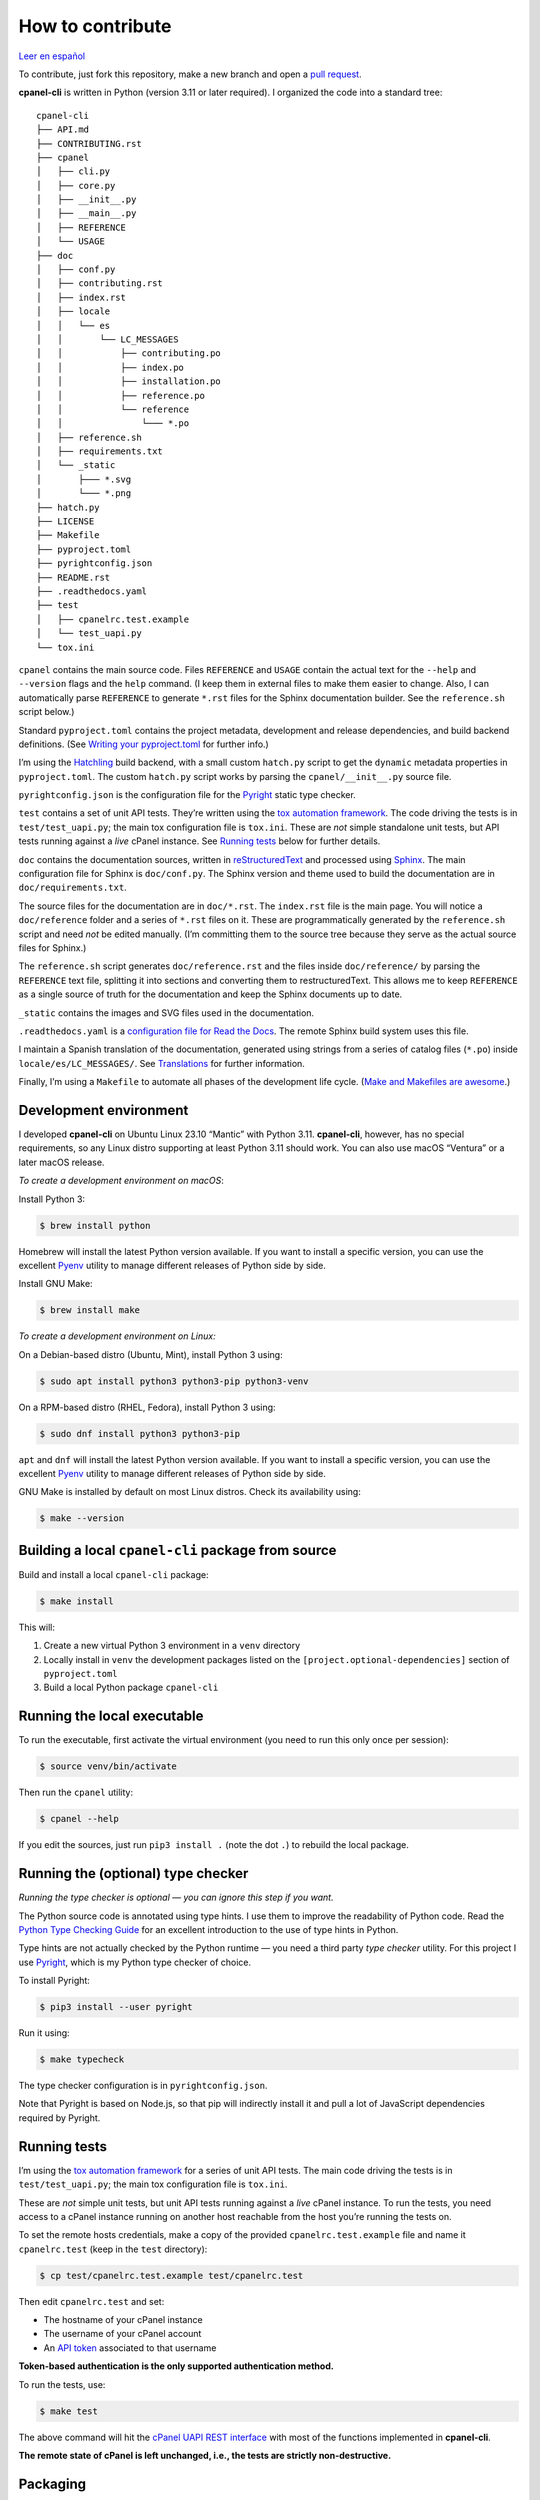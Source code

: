 =================
How to contribute
=================

`Leer en español </es/stable/contributing.html>`_

To contribute, just fork this repository, make a new branch and open a `pull request`_.

.. _`pull request`: https://docs.github.com/en/pull-requests/collaborating-with-pull-requests/proposing-changes-to-your-work-with-pull-requests/creating-a-pull-request

**cpanel-cli** is written in Python (version 3.11 or later required). I organized the code into a standard tree::

    cpanel-cli
    ├── API.md
    ├── CONTRIBUTING.rst
    ├── cpanel
    │   ├── cli.py
    │   ├── core.py
    │   ├── __init__.py
    │   ├── __main__.py
    │   ├── REFERENCE
    │   └── USAGE
    ├── doc
    │   ├── conf.py
    │   ├── contributing.rst
    │   ├── index.rst
    │   ├── locale
    │   │   └── es
    │   │       └── LC_MESSAGES
    │   │           ├── contributing.po
    │   │           ├── index.po
    │   │           ├── installation.po
    │   │           ├── reference.po
    │   │           └── reference
    │   │               └─── *.po
    │   ├── reference.sh
    │   ├── requirements.txt
    │   └── _static
    │       ├─── *.svg
    │       └─── *.png
    ├── hatch.py
    ├── LICENSE
    ├── Makefile
    ├── pyproject.toml
    ├── pyrightconfig.json
    ├── README.rst
    ├── .readthedocs.yaml
    ├── test
    │   ├── cpanelrc.test.example
    │   └── test_uapi.py
    └── tox.ini

``cpanel`` contains the main source code. Files ``REFERENCE`` and ``USAGE`` contain the actual
text for the ``--help`` and ``--version`` flags and the ``help`` command. (I keep them in
external files to make them easier to change. Also, I can automatically parse ``REFERENCE`` to
generate ``*.rst`` files for the Sphinx documentation builder.
See the ``reference.sh`` script below.)

Standard ``pyproject.toml`` contains the project metadata, development and release dependencies,
and build backend definitions. (See `Writing your pyproject.toml`_ for further info.)

.. _`Writing your pyproject.toml`: https://packaging.python.org/en/latest/guides/writing-pyproject-toml/

I’m using the `Hatchling`_ build backend, with a small custom ``hatch.py`` script to get the
``dynamic`` metadata properties in ``pyproject.toml``. The custom ``hatch.py`` script works by parsing the
``cpanel/__init__.py`` source file.

.. _`Hatchling`: https://pypi.org/project/hatchling/

``pyrightconfig.json`` is the configuration file for the `Pyright`_ static type checker.

``test`` contains a set of unit API tests. They’re written using the `tox automation framework`_.
The code driving the tests is in ``test/test_uapi.py``; the main tox configuration file is ``tox.ini``.
These are *not* simple standalone unit tests, but API tests running against
a *live* cPanel instance. See `Running tests`_ below for further details.

.. _`tox automation framework`: https://tox.wiki/en/latest/index.html

``doc`` contains the documentation sources, written in `reStructuredText`_ and processed using `Sphinx`_.
The main configuration file for Sphinx is ``doc/conf.py``. The Sphinx version and theme used
to build the documentation are in ``doc/requirements.txt``.

.. _`reStructuredText`: https://www.sphinx-doc.org/en/master/usage/restructuredtext/basics.html
.. _Sphinx: https://www.sphinx-doc.org/

The source files for the documentation are in ``doc/*.rst``. The ``index.rst`` file is the main
page. You will notice a ``doc/reference`` folder and a series of ``*.rst`` files on it.
These are programmatically generated by the ``reference.sh`` script and need *not* be edited manually.
(I’m committing them to the source tree because they serve as the actual source files for Sphinx.)

The ``reference.sh`` script generates ``doc/reference.rst`` and the files inside ``doc/reference/``
by parsing the ``REFERENCE`` text file, splitting it into sections and converting them to restructuredText.
This allows me to keep ``REFERENCE`` as a single source of truth for the documentation
and keep the Sphinx documents up to date.

``_static`` contains the images and SVG files used in the documentation.

``.readthedocs.yaml`` is a `configuration file for Read the Docs`_. The remote Sphinx build system
uses this file.

.. _`configuration file for Read the Docs`: https://docs.readthedocs.io/en/stable/config-file/index.html

I maintain a Spanish translation of the documentation, generated using strings from a series of
catalog files (``*.po``) inside ``locale/es/LC_MESSAGES/``. See `Translations`_ for further information.

Finally, I’m using a ``Makefile`` to automate all phases of the development life cycle.
(`Make and Makefiles are awesome`_.)

.. _`Make and Makefiles are awesome`: https://mplanchard.com/posts/make-and-makefiles-are-awesome.html


Development environment
=======================

I developed **cpanel-cli** on Ubuntu Linux 23.10 “Mantic” with Python 3.11.
**cpanel-cli**, however, has no special requirements, so any Linux distro
supporting at least Python 3.11 should work. You can also use macOS “Ventura”
or a later macOS release.

*To create a development environment on macOS*:

Install Python 3:

.. code:: sh

    $ brew install python

Homebrew will install the latest Python version available. If you want to install a specific
version, you can use the excellent `Pyenv`_ utility to manage different releases of Python
side by side.

.. _`Pyenv`: https://github.com/pyenv/pyenv

Install GNU Make:

.. code:: sh

    $ brew install make

*To create a development environment on Linux:*

On a Debian-based distro (Ubuntu, Mint), install Python 3 using:

.. code:: sh

    $ sudo apt install python3 python3-pip python3-venv

On a RPM-based distro (RHEL, Fedora), install Python 3 using:

.. code:: sh

    $ sudo dnf install python3 python3-pip

``apt`` and ``dnf`` will install the latest Python version available. If you want to
install a specific version, you can use the excellent `Pyenv`_ utility to manage
different releases of Python side by side.

GNU Make is installed by default on most Linux distros. Check its availability using:

.. code:: sh

    $ make --version

Building a local ``cpanel-cli`` package from source
===================================================

Build and install a local ``cpanel-cli`` package:

.. code:: sh

    $ make install

This will:

1. Create a new virtual Python 3 environment in a ``venv`` directory

2. Locally install in ``venv`` the development packages listed on the ``[project.optional-dependencies]`` section of ``pyproject.toml``

3. Build a local Python package ``cpanel-cli``

Running the local executable
============================

To run the executable, first activate the virtual environment
(you need to run this only once per session):

.. code:: sh

    $ source venv/bin/activate

Then run the ``cpanel`` utility:

.. code:: sh

    $ cpanel --help

If you edit the sources, just run ``pip3 install .`` (note the dot ``.``) to rebuild
the local package.

Running the (optional) type checker
===================================

*Running the type checker is optional — you can ignore this step if you want.*

The Python source code is annotated using type hints. I use them
to improve the readability of Python code. Read the `Python Type Checking Guide`_ for
an excellent introduction to the use of type hints in Python.

.. _`Python Type Checking Guide`: https://realpython.com/python-type-checking/

Type hints are not actually checked by the Python runtime — you need a
third party *type checker* utility.
For this project I use Pyright_, which is my Python type checker of choice.

.. _Pyright: https://github.com/Microsoft/pyright

To install Pyright:

.. code:: sh

    $ pip3 install --user pyright

Run it using:

.. code:: sh

    $ make typecheck

The type checker configuration is in ``pyrightconfig.json``.

Note that Pyright is based on Node.js, so that pip will indirectly install it and pull a
lot of JavaScript dependencies required by Pyright.

Running tests
=============

I’m using the `tox automation framework`_ for a series of unit API tests.
The main code driving the tests is in ``test/test_uapi.py``; the main tox configuration file is
``tox.ini``.

These are *not* simple unit tests, but unit API tests running against a *live* cPanel instance.
To run the tests, you need access to a cPanel instance running on another host reachable from
the host you’re running the tests on.

To set the remote hosts credentials, make a copy of the provided ``cpanelrc.test.example`` file
and name it ``cpanelrc.test`` (keep in the ``test`` directory):

.. code:: sh

    $ cp test/cpanelrc.test.example test/cpanelrc.test

Then edit ``cpanelrc.test`` and set:

- The hostname of your cPanel instance
- The username of your cPanel account
- An `API token`_ associated to that username

**Token-based authentication is the only supported authentication method.**

.. _`API token`: https://docs.cpanel.net/knowledge-base/security/how-to-use-cpanel-api-tokens/

To run the tests, use:

.. code:: sh

    $ make test

The above command will hit the `cPanel UAPI REST interface`_ with most of the functions
implemented in **cpanel-cli**.

**The remote state of cPanel is left unchanged, i.e., the tests are strictly non-destructive.**

.. _`cPanel UAPI REST interface`: https://api.docs.cpanel.net/cpanel/introduction/

Packaging
=========

Packaging is done via the `Hatchling`_ build backend, as specified on the ``[build-system]``
section of ``pyproject.toml``.

To run the packager, use:

.. code:: sh

    $ make package

The above command should generate the following two distribution files in the
temporary ``dist`` directory:

.. code:: sh

    cpanel_cli-<version>-py3-none-any.whl
    cpanel-cli-<version>.tar.gz

where ``<version>`` is the release number set in ``cpanel/__init__.py``.

The tarball is the source archive; the wheel file is the built distribution archive. The
included files for these distribution packages are listed on the ``[tool.hatch.build.targets.sdist]`` and
``[tool.hatch.build.targets.wheel]`` sections of ``pyproject.toml`` respectively.

These packages are ready to be uploaded to the `Python Package Index`_.

.. _`Python Package Index`: https://pypi.org/

Building the documentation
==========================

The API documentation source files are in the ``doc`` directory. These comprise `reStructuredText`_
(``.rst``) files which are processed using `Sphinx`_ into groups of static HTML trees.

To build the documentation, use:

.. code:: sh

    $ make doc

The above command will generate several static HTML trees in ``doc/build/html``.
For example, it generates the default English documentation in ``doc/build/html/en`` —
the start page is a conventional ``index.html`` file.

This GitHub repository is currently connected to my `Read the Docs`_ account, so that
any committed (or merged) change that updates the documentation sources will automatically
trigger a remote Sphinx rebuild. The resulting updated HTML documentation will always be
available at https://cpanel-cli.readthedocs.io/en/stable/

.. _`Read the Docs`: https://readthedocs.org/

The main configuration file for Sphinx is ``doc/conf.py``. The Sphinx version and theme used
to build the documentation are in ``doc/requirements.txt``.

Translations
============

The English language ``*.rst`` files in ``doc`` are the source documentation files. Any
translation is based on these documents. Translation is done on a string-by-string basis,
using the original English string as a key (``msgid``), and the corresponding translated
string as a value (``msgstr``). For example, for Spanish:

.. code::

    msgid "To be, or not to be, that is the question"
    msgstr "Ser o no ser, he ahí el dilema"

These ``msgid`` and ``msgstr`` pairs are kept in a *catalog* file (``*.po``), which is a
simple text file. These catalog files are stored in the ``doc/locale`` subdirectory.

I personally maintain a Spanish translation of the documentation in catalog files
``doc/locale/es/LC_MESSAGES/*.po``.

Catalog ``.po`` files are compiled into ``.mo`` files using the Sphinx internationalization
utility. These compiled ``.mo`` files are later used to compose translated versions when
`Building the documentation`_.

Adding a translation
--------------------

To add a new translation:

1. Create a new catalog using:

   .. code:: sh

       $ make locale iso=<language code>

   where ``<language code>`` is the `ISO 639-1 code`_ corresponding to the new language. For
   example, to add a French translation you would use:

   .. code:: sh

       $ make locale iso=fr

   This would add a new ``locale/fr/LC_MESSAGES/index.po`` directory with several ``.po``
   files in it.

2. Edit the ``.po`` files created in step 1 and insert the translated strings as
   ``msgstr`` fields. For example:

   .. code:: sh

       msgid "Indices and tables"
       msgstr "Indices et tableaux"

3. Rebuild the documentation:

   .. code:: sh

       $ make doc

   The above command will create a new static HTML tree in ``doc/build/html/<language code>``.
   For example, for French, it will create a new tree in ``doc/build/html/fr``.

Correcting and expanding an existing translation
------------------------------------------------

if you edit the original ``doc/*.rst`` source documentation files, you need to update the
translations as well:

1. Run the following to update the catalog files:

   .. code:: sh

       $ make locale iso=<language code>

   where ``<language code>`` is the `ISO 639-1 code`_. You need to run it for every
   translated language.

2. The previous step will emit a report telling you which ``.po`` files need to be updated,
   for example:

   .. code::

       Update: doc/locale/es/LC_MESSAGES/reference.po +5, -2
       Update: doc/locale/es/LC_MESSAGES/contributing.po +9, -0

   Open the mentioned ``.po`` files and edit or add new ``msgstr`` strings. Be advised that some
   entries might get annotated as ``#, fuzzy``, which means the internationalization
   engine is not sure if there already exists a translation for the entry because of similarities
   with another entry. Just edit the ``msgstr`` text and delete the ``fuzzy`` line.

For further information, see the `Internationalization Guide`_

.. _`ISO 639-1 code`: https://en.wikipedia.org/wiki/List_of_ISO_639-1_codes
.. _`Internationalization Guide`: https://www.sphinx-doc.org/en/master/usage/advanced/intl.html
